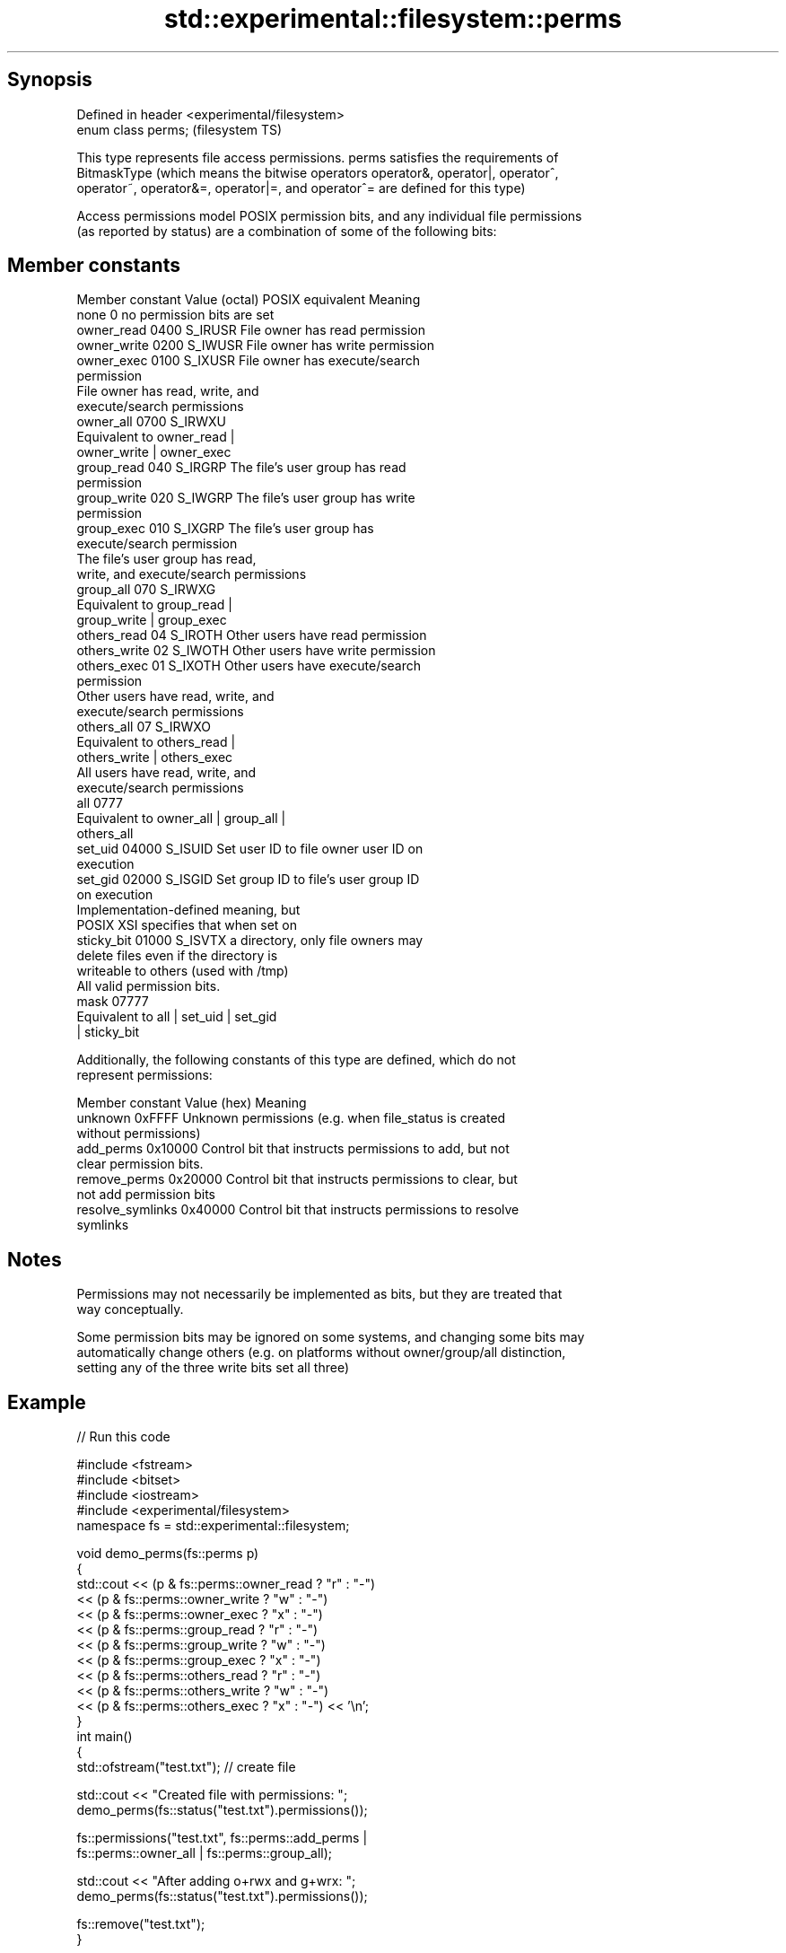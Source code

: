 .TH std::experimental::filesystem::perms 3 "Sep  4 2015" "2.0 | http://cppreference.com" "C++ Standard Libary"
.SH Synopsis
   Defined in header <experimental/filesystem>
   enum class perms;                            (filesystem TS)

   This type represents file access permissions. perms satisfies the requirements of
   BitmaskType (which means the bitwise operators operator&, operator|, operator^,
   operator~, operator&=, operator|=, and operator^= are defined for this type)

   Access permissions model POSIX permission bits, and any individual file permissions
   (as reported by status) are a combination of some of the following bits:

.SH Member constants

   Member constant Value (octal) POSIX equivalent                Meaning
   none            0                            no permission bits are set
   owner_read      0400          S_IRUSR          File owner has read permission
   owner_write     0200          S_IWUSR          File owner has write permission
   owner_exec      0100          S_IXUSR          File owner has execute/search
                                                  permission
                                                  File owner has read, write, and
                                                  execute/search permissions
   owner_all       0700          S_IRWXU
                                                  Equivalent to owner_read |
                                                  owner_write | owner_exec
   group_read      040           S_IRGRP          The file's user group has read
                                                  permission
   group_write     020           S_IWGRP          The file's user group has write
                                                  permission
   group_exec      010           S_IXGRP          The file's user group has
                                                  execute/search permission
                                                  The file's user group has read,
                                                  write, and execute/search permissions
   group_all       070           S_IRWXG
                                                  Equivalent to group_read |
                                                  group_write | group_exec
   others_read     04            S_IROTH          Other users have read permission
   others_write    02            S_IWOTH          Other users have write permission
   others_exec     01            S_IXOTH          Other users have execute/search
                                                  permission
                                                  Other users have read, write, and
                                                  execute/search permissions
   others_all      07            S_IRWXO
                                                  Equivalent to others_read |
                                                  others_write | others_exec
                                                  All users have read, write, and
                                                  execute/search permissions
   all             0777
                                                  Equivalent to owner_all | group_all |
                                                  others_all
   set_uid         04000         S_ISUID          Set user ID to file owner user ID on
                                                  execution
   set_gid         02000         S_ISGID          Set group ID to file's user group ID
                                                  on execution
                                                  Implementation-defined meaning, but
                                                  POSIX XSI specifies that when set on
   sticky_bit      01000         S_ISVTX          a directory, only file owners may
                                                  delete files even if the directory is
                                                  writeable to others (used with /tmp)
                                                  All valid permission bits.
   mask            07777
                                                  Equivalent to all | set_uid | set_gid
                                                  | sticky_bit

   Additionally, the following constants of this type are defined, which do not
   represent permissions:

   Member constant  Value (hex)                         Meaning
   unknown          0xFFFF      Unknown permissions (e.g. when file_status is created
                                without permissions)
   add_perms        0x10000     Control bit that instructs permissions to add, but not
                                clear permission bits.
   remove_perms     0x20000     Control bit that instructs permissions to clear, but
                                not add permission bits
   resolve_symlinks 0x40000     Control bit that instructs permissions to resolve
                                symlinks

.SH Notes

   Permissions may not necessarily be implemented as bits, but they are treated that
   way conceptually.

   Some permission bits may be ignored on some systems, and changing some bits may
   automatically change others (e.g. on platforms without owner/group/all distinction,
   setting any of the three write bits set all three)

.SH Example

   
// Run this code

 #include <fstream>
 #include <bitset>
 #include <iostream>
 #include <experimental/filesystem>
 namespace fs = std::experimental::filesystem;

 void demo_perms(fs::perms p)
 {
     std::cout << (p & fs::perms::owner_read ? "r" : "-")
               << (p & fs::perms::owner_write ? "w" : "-")
               << (p & fs::perms::owner_exec ? "x" : "-")
               << (p & fs::perms::group_read ? "r" : "-")
               << (p & fs::perms::group_write ? "w" : "-")
               << (p & fs::perms::group_exec ? "x" : "-")
               << (p & fs::perms::others_read ? "r" : "-")
               << (p & fs::perms::others_write ? "w" : "-")
               << (p & fs::perms::others_exec ? "x" : "-") << '\\n';
 }
 int main()
 {
     std::ofstream("test.txt"); // create file

     std::cout << "Created file with permissions: ";
     demo_perms(fs::status("test.txt").permissions());

     fs::permissions("test.txt", fs::perms::add_perms |
                                 fs::perms::owner_all | fs::perms::group_all);

     std::cout << "After adding o+rwx and g+wrx:  ";
     demo_perms(fs::status("test.txt").permissions());

     fs::remove("test.txt");
 }

.SH Possible output:

 Created file with permissions: rw-r--r--
 After adding o+rwx and g+wrx:  rwxrwxr--

.SH See also

   status         determines file attributes
   symlink_status determines file attributes, checking the symlink target
                  \fI(function)\fP
   permissions    modifies file access permissions
                  \fI(function)\fP
